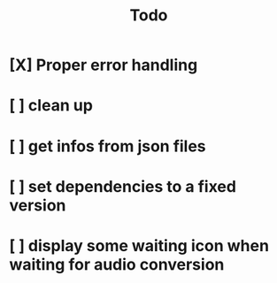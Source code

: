 #+title: Todo

* [X] Proper error handling
:LOGBOOK:
- State "[X]"        from "[ ]"        [2024-01-30 Tue 09:32]
- State "[ ]"        from "[ ]"        [2024-01-29 Mon 16:15]
:END:
* [ ] clean up
:LOGBOOK:
- State "[ ]"        from "[ ]"        [2024-01-29 Mon 16:15]
:END:
* [ ] get infos from json files
:LOGBOOK:
- State "[ ]"        from              [2024-01-29 Mon 16:15]
:END:
* [ ] set dependencies to a fixed version
:LOGBOOK:
- State "[ ]"        from              [2024-01-29 Mon 16:19]
:END:
* [ ] display some waiting icon when waiting for audio conversion
:LOGBOOK:
- State "[ ]"        from              [2024-01-29 Mon 16:21]
:END:
